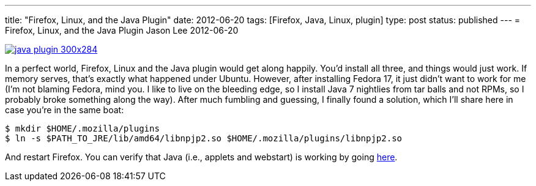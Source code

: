 ---
title: "Firefox, Linux, and the Java Plugin"
date: 2012-06-20
tags: [Firefox, Java, Linux, plugin]
type: post
status: published
---
= Firefox, Linux, and the Java Plugin
Jason Lee
2012-06-20

image::/images/2012/06/java-plugin-300x284.png[link="/images/2012/06/java-plugin.png" title: "'java-plugin'"]

In a perfect world, Firefox, Linux and the Java plugin would get along happily.  You'd install all three, and things would just work.  If memory serves, that's exactly what happened under Ubuntu.  However, after installing Fedora 17, it just didn't want to work for me (I'm not blaming Fedora, mind you.  I like to live on the bleeding edge, so I install Java 7 nightlies from tar balls and not RPMs, so I probably broke something along the way). After much fumbling and guessing, I finally found a solution, which I'll share here in case you're in the same boat:

[source,bash,linenums]
----
$ mkdir $HOME/.mozilla/plugins
$ ln -s $PATH_TO_JRE/lib/amd64/libnpjp2.so $HOME/.mozilla/plugins/libnpjp2.so
----

And restart Firefox.  You can verify that Java (i.e., applets and webstart) is working by going http://www.java.com/en/download/installed.jsp[here].
